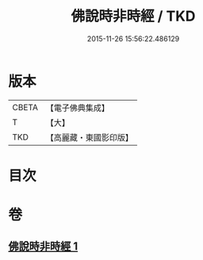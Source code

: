 #+TITLE: 佛說時非時經 / TKD
#+DATE: 2015-11-26 15:56:22.486129
* 版本
 |     CBETA|【電子佛典集成】|
 |         T|【大】     |
 |       TKD|【高麗藏・東國影印版】|

* 目次
* 卷
** [[file:KR6i0498_001.txt][佛說時非時經 1]]
